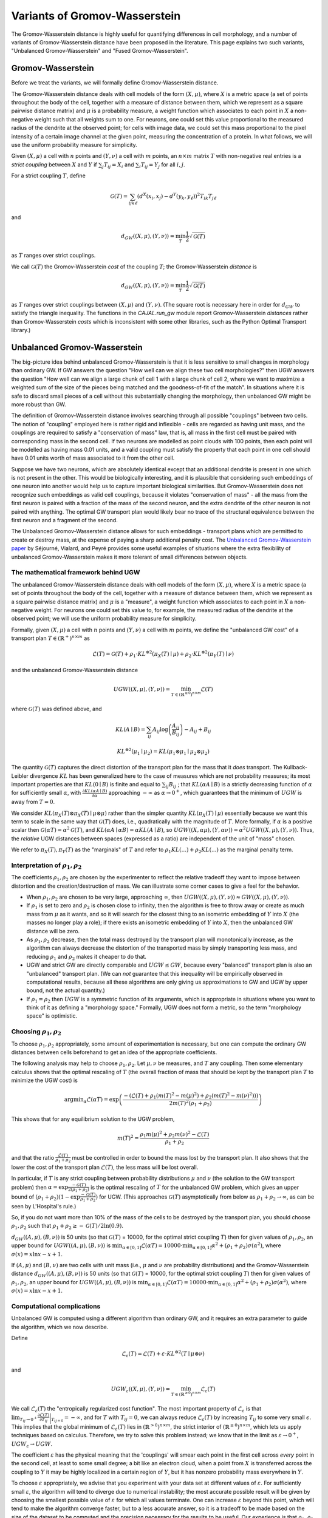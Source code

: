 Variants of Gromov-Wasserstein
==============================

The Gromov-Wasserstein distance is highly useful for quantifying differences in cell morphology, and a number of variants of Gromov-Wasserstein distance have been proposed in the literature. This page explains two such variants, "Unbalanced Gromov-Wasserstein" and "Fused Gromov-Wasserstein".


Gromov-Wasserstein
------------------

Before we treat the variants, we will formally define Gromov-Wasserstein distance.

The Gromov-Wasserstein distance deals with cell models of the form :math:`(X,\mu)`, where :math:`X` is a metric space (a set of points throughout the body of the cell, together with a measure of distance between them, which we represent as a square pairwise distance matrix) and :math:`\mu` is a probability measure, a weight function which associates to each point in :math:`X` a non-negative weight such that all weights sum to one. 
For neurons, one could set this value proportional to the measured radius of the dendrite at the observed point; for cells with image data, we could set this mass proportional to the pixel intensity of a certain image channel at the given point, measuring the concentration of a protein. In what follows, we will use the uniform probability measure for simplicity.

Given :math:`(X,\mu)` a cell with :math:`n` points and :math:`(Y,\nu)` a cell with :math:`m` points, an :math:`n\times m` matrix :math:`T` with non-negative real entries is a *strict coupling* between :math:`X` and :math:`Y` if :math:`\sum_j T_{ij} = X_i` and :math:`\sum_i T_{ij} = Y_j` for all :math:`i,j`.

For a strict coupling :math:`T`, define

.. math::
   
   \mathcal{G}(T) = \sum_{ijk\ell}(d^X(x_i,x_j)-d^Y(y_k,y_\ell))^2T_{ik}T_{j\ell}

and

.. math::

   d_{GW}((X,\mu),(Y,\nu)) = \min_T \frac{1}{2} \sqrt{\mathcal{G}(T)}

as :math:`T` ranges over strict couplings.

We call :math:`\mathcal{G}(T)` the Gromov-Wasserstein *cost* of the coupling :math:`T`; the Gromov-Wasserstein *distance* is 

.. math::

   d_{GW}((X,\mu),(Y,\nu))=\min_T  \frac{1}{2} \sqrt{\mathcal{G}(T)}

as :math:`T` ranges over strict couplings between :math:`(X,\mu)` and :math:`(Y,\nu)`. (The square root is necessary here in order for :math:`d_{GW}` to satisfy the triangle inequality. The functions in the `CAJAL.run_gw` module report Gromov-Wasserstein *distances* rather than Gromov-Wasserstein *costs* which is inconsistent with some other libraries, such as the Python Optimal Transport library.)

Unbalanced Gromov-Wasserstein
-----------------------------

The big-picture idea behind unbalanced Gromov-Wasserstein is that it is less sensitive to small changes in morphology than ordinary GW. If GW answers the question "How well can we align these two cell morphologies?" then UGW answers the question "How well can we align a large chunk of cell 1 with a large chunk of cell 2, where we want to maximize a weighted sum of the size of the pieces being matched and the goodness-of-fit of the match". In situations where it is safe to discard small pieces of a cell without this substantially changing the morphology, then unbalanced GW might be more robust than GW.

The definition of Gromov-Wasserstein distance involves searching through all possible "couplings" between two cells. The notion of "coupling" employed here is rather rigid and inflexible - cells are regarded as having unit mass, and the couplings are required to satisfy a "conservation of mass" law, that is, all mass in the first cell must be paired with corresponding mass in the second cell. If two neurons are modelled as point clouds with 100 points, then each point will be modelled as having mass 0.01 units, and a valid coupling must satisfy the property that each point in one cell should have 0.01 units worth of mass associated to it from the other cell.

Suppose we have two neurons, which are absolutely identical except that an additional dendrite is present in one which is not present in the other. This would be biologically interesting, and it is plausible that considering such embeddings of one neuron into another would help us to capture important biological similarities. But Gromov-Wasserstein does not recognize such embeddings as valid cell couplings, because it violates "conservation of mass" - all the mass from the first neuron is paired with a fraction of the mass of the second neuron, and the extra dendrite of the other neuron is not paired with anything. The optimal GW transport plan would likely bear no trace of the structural equivalence between the first neuron and a fragment of the second. 

The Unbalanced Gromov-Wasserstein distance allows for such embeddings - transport plans which are permitted to create or destroy mass, at the expense of paying a sharp additional penalty cost. The `Unbalanced Gromov-Wasserstein paper <https://arxiv.org/abs/2009.04266>`_ by Séjourné, Vialard, and Peyré provides some useful examples of situations where the extra flexibility of unbalanced Gromov-Wasserstein makes it more tolerant of small differences between objects.


The mathematical framework behind UGW
^^^^^^^^^^^^^^^^^^^^^^^^^^^^^^^^^^^^^

The unbalanced Gromov-Wasserstein distance deals with cell models of the form :math:`(X,\mu)`, where :math:`X` is a metric space (a set of points throughout the body of the cell, together with a measure of distance between them, which we represent as a square pairwise distance matrix) and :math:`\mu` is a "measure", a weight function which associates to each point in :math:`X` a non-negative weight. For neurons one could set this value to, for example, the measured radius of the dendrite at the observed point; we will use the uniform probability measure for simplicity.

Formally, given :math:`(X,\mu)` a cell with :math:`n` points and :math:`(Y,\nu)` a cell with :math:`m` points, we define the "unbalanced GW cost" of a transport plan :math:`T \in (\mathbb{R}^+)^{n\times m}` as

.. math::

   \mathcal{L}(T) =  \mathcal{G}(T) + \rho_1 \cdot KL^{\otimes 2}(\pi_X(T)\mid\mu) + \rho_2 \cdot KL^{\otimes 2}(\pi_Y(T)\mid\nu)

and the unbalanced Gromov-Wasserstein distance

.. math::

   UGW((X,\mu),(Y,\nu)) = \min_{T \in (\mathbb{R}^{\geq 0})^{n\times m}} \mathcal{L}(T)

where :math:`\mathcal{G}(T)` was defined above, and

.. math::

   KL(A\mid B) = \sum_{ij}A_{ij}\log\left(\frac{A_{ij}}{B_{ij}}\right) - A_{ij} + B_{ij}

.. math::

   KL^{\otimes 2}(\mu_1\mid \mu_2) = KL(\mu_1\otimes\mu_1\mid \mu_2\otimes\mu_2)

The quantity :math:`\mathcal{G}(T)` captures the direct distortion of the transport plan for the mass that it *does* transport. The Kullback-Leibler divergence :math:`KL` has been generalized here to the case of measures which are not probability measures; its most important properties are that :math:`KL(0\mid B)` is finite and equal to :math:`\sum_{ij} B_{ij}` ; that :math:`KL(\alpha A\mid B)` is a strictly decreasing function of :math:`\alpha` for sufficiently small :math:`\alpha`, with :math:`\frac{\partial KL(\alpha A\mid B)}{\partial \alpha}` approaching :math:`-\infty` as :math:`\alpha\to 0^+`, which guarantees that the minimum of :math:`UGW` is away from :math:`T=0`.

We consider :math:`KL(\pi_X(T)\otimes \pi_X(T)\mid \mu\otimes \mu)` rather than the simpler quantity :math:`KL(\pi_X(T)\mid \mu)` essentially because we want this term to scale in the same way that :math:`\mathcal{G}(T)` does, i.e., quadratically with the magnitude of :math:`T`. More formally, if :math:`\alpha` is a positive scalar then :math:`\mathcal{G}(\alpha T) = \alpha^2\mathcal{G}(T)`, and :math:`KL(\alpha A\mid \alpha B) = \alpha KL(A\mid B)`, so :math:`UGW((X,\alpha \mu),(Y,\alpha \nu)) = \alpha^2UGW((X,\mu),(Y,\nu))`. Thus, the *relative* UGW distances between spaces (expressed as a ratio) are independent of the unit of "mass" chosen.

We refer to :math:`\pi_X(T), \pi_Y(T)` as the "marginals" of :math:`T` and refer to :math:`\rho_1KL(...)+\rho_2KL(...)` as the marginal penalty term.

Interpretation of :math:`\rho_1,\rho_2`
^^^^^^^^^^^^^^^^^^^^^^^^^^^^^^^^^^^^^^^
The coefficients :math:`\rho_1, \rho_2` are chosen by the experimenter to reflect the relative tradeoff they want to impose between distortion and the creation/destruction of mass. We can illustrate some corner cases to give a feel for the behavior.

* When :math:`\rho_1,\rho_2` are chosen to be very large, approaching :math:`\infty`, then :math:`UGW((X,\mu),(Y,\nu)) \approx GW((X,\mu),(Y,\nu))`.
* If :math:`\rho_1` is set to zero and :math:`\rho_2` is chosen close to infinity, then the algorithm is free to throw away or create as much mass from :math:`\mu` as it wants, and so it will search for the closest thing to an isometric embedding of :math:`Y` into :math:`X` (the masses no longer play a role); if there exists an isometric embedding of :math:`Y` into :math:`X`, then the unbalanced GW distance will be zero.
* As :math:`\rho_1,\rho_2` decrease, then the total mass destroyed by the transport plan will monotonically increase, as the algorithm can always decrease the distortion of the transported mass by simply transporting less mass, and reducing :math:`\rho_1` and :math:`\rho_2` makes it cheaper to do that.
* UGW and strict GW are directly comparable and :math:`UGW \leq GW`, because every "balanced" transport plan is also an "unbalanced" transport plan. (We can *not* guarantee that this inequality will be empirically observed in computational results, because all these algorithms are only giving us approximations to GW and UGW by upper bound, not the actual quantity.)
* If :math:`\rho_1=\rho_2` then :math:`UGW` is a symmetric function of its arguments, which is appropriate in situations where you want to think of it as defining a "morphology space." Formally, UGW does not form a metric, so the term "morphology space" is optimistic.

Choosing :math:`\rho_1,\rho_2`
^^^^^^^^^^^^^^^^^^^^^^^^^^^^^^
To choose :math:`\rho_1,\rho_2` appropriately, some amount of experimentation is necessary, but one can compute the ordinary GW distances between cells beforehand to get an idea of the appropriate coefficients.

The following analysis may help to choose :math:`\rho_1,\rho_2`. Let :math:`\mu,\nu` be measures, and :math:`T` any coupling. Then some elementary calculus shows that the optimal rescaling of :math:`T` (the overall fraction of mass that should be kept by the transport plan :math:`T` to minimize the UGW cost) is 

.. math::

   \operatorname{argmin}_{\alpha} \mathcal{L}(\alpha T) = \exp\left(\frac{-(\mathcal{L}(T) + \rho_1(m(T)^2-m(\mu)^2) +\rho_2(m(T)^2-m(\nu)^2)))}{2m(T)^2(\rho_1+\rho_2)}\right)

This shows that for any equilibrium solution to the UGW problem,

.. math::

   m(T)^2 = \frac{\rho_1m(\mu)^2 + \rho_2m(\nu)^2 - \mathcal{L}(T)}{\rho_1+\rho_2}

and that the ratio :math:`\frac{\mathcal{L}(T)}{\rho_1+\rho_2}` must be controlled in order to bound the mass lost by the transport plan. It also shows that the lower the cost of the transport plan :math:`\mathcal{L}(T)`, the less mass will be lost overall.

In particular, if :math:`T` is any strict coupling between probability distributions :math:`\mu` and :math:`\nu` (the solution to the GW transport problem) then :math:`\alpha = \exp{\frac{-\mathcal{G}(T)}{2(\rho_1+\rho_2)}}` is 
the optimal rescaling of :math:`T` for the unbalanced GW problem, which gives an upper bound of :math:`(\rho_1+\rho_2)(1-\exp{\frac{-\mathcal{G}(T)}{\rho_1+\rho_2}})` for UGW. (This approaches :math:`\mathcal{G}(T)` asymptotically from below as :math:`\rho_1+\rho_2\to\infty`, as can be seen by L'Hospital's rule.)

..
   To understand this expression, it is helpful to note that :math:`e^x\approx (1+x/a)^a` for :math:`a>>x`); thus :math:`e^{x/a}\approx (1+ x/a)` for :math:`a>>x`,
   and so :math:`(\rho_1+\rho_2)(1-\exp{\frac{-\mathcal{G}(T)}{\rho_1+\rho_2}}) \approx (\rho_1+\rho_2)(1-(1-\frac{\mathcal{G}(T)}{\rho_1+\rho_2})) = \mathcal{G}(T)` for :math:`\rho_1+\rho_2>>\mathcal{G}(T)`.

So, if you do not want more than 10% of the mass of the cells to be destroyed by the transport plan, you should choose :math:`\rho_1,\rho_2` such that :math:`\rho_1+\rho_2\geq -\mathcal{G}(T)/2\ln(0.9)`.

:math:`d_{GW}((A,\mu),(B,\nu))` is 50 units (so that :math:`\mathcal{G}(T)` = 10000, for the optimal strict coupling :math:`T`)
then for given values of :math:`\rho_1,\rho_2`, an upper bound for :math:`UGW((A,\mu),(B,\nu))` is :math:`\min_{\alpha\in[0,1]} \mathcal{L}(\alpha T)= 10000 \cdot \min_{\alpha\in[0,1]} \alpha^2 + (\rho_1+\rho_2)\sigma(\alpha^2)`, where :math:`\sigma(x)= x\ln x-x+ 1`.


If :math:`(A,\mu)` and :math:`(B,\nu)` are two cells with unit mass (i.e., :math:`\mu` and :math:`\nu` are probability distributions) and the Gromov-Wasserstein distance :math:`d_{GW}((A,\mu),(B,\nu))` is 50 units (so that :math:`\mathcal{G}(T)` = 10000, for the optimal strict coupling :math:`T`)
then for given values of :math:`\rho_1,\rho_2`, an upper bound for :math:`UGW((A,\mu),(B,\nu))` is :math:`\min_{\alpha\in[0,1]} \mathcal{L}(\alpha T)= 10000 \cdot \min_{\alpha\in[0,1]} \alpha^2 + (\rho_1+\rho_2)\sigma(\alpha^2)`, where :math:`\sigma(x)= x\ln x-x+ 1`.

Computational complications
^^^^^^^^^^^^^^^^^^^^^^^^^^^
Unbalanced GW is computed using a different algorithm than ordinary GW, and it requires an extra parameter to guide the algorithm, which we now describe.

Define

.. math::

   \mathcal{L}_{\varepsilon}(T) = \mathcal{L}(T) + \varepsilon \cdot KL^{\otimes 2}(T \mid \mu\otimes\nu)

and

.. math::

   UGW_\varepsilon((X,\mu),(Y,\nu)) = \min_{T\in(\mathbb{R}^{\geq 0})^{n\times m}} \mathcal{L}_\varepsilon(T)

We call :math:`\mathcal{L}_{\varepsilon}(T)` the "entropically regularized cost function". The most important property of :math:`\mathcal{L}_\varepsilon` is that :math:`\lim_{T_{ij}\to 0^+}\frac{\partial \mathcal{L}(T)}{\partial T_{ij}}\bigg\rvert_{T_{ij=0}}= -\infty`, and for :math:`T` with :math:`T_{ij}=0`, we can always reduce :math:`\mathcal{L}_{\varepsilon}(T)` by increasing :math:`T_{ij}` to some very small :math:`\epsilon`. This implies that the global minimum of :math:`\mathcal{L}_\varepsilon(T)` lies in :math:`(\mathbb{R}^{>0})^{n\times m}`, the strict interior of :math:`(\mathbb{R}^{\geq 0})^{n\times m}`, which lets us apply techniques based on calculus. Therefore, we try to solve this problem instead; we know that in the limit as :math:`\varepsilon\to 0^+`, :math:`UGW_\varepsilon\to UGW`.

The coefficient :math:`\varepsilon` has the physical meaning that the 'couplings' will smear each point in the first cell across *every* point in the second cell, at least to some small degree; a bit like an electron cloud, when a point from :math:`X` is transferred across the coupling to :math:`Y` it may be highly localized in a certain region of :math:`Y`, but it has nonzero probability mass everywhere in :math:`Y`.

To choose :math:`\varepsilon` appropriately, we advise that you experiment with your data set at different values of :math:`\varepsilon`. For sufficiently small :math:`\varepsilon`, the algorithm will tend to diverge due to numerical instability; the most accurate possible result will be given by choosing the smallest possible value of :math:`\varepsilon` for which all values terminate. One can increase :math:`\varepsilon` beyond this point, which will tend to make the algorithm converge faster, but to a less accurate answer, so it is a tradeoff to be made based on the size of the dataset to be computed and the precision necessary for the results to be useful. Our experience is that :math:`\rho_1,\rho_2` should be at least 20x larger than :math:`\varepsilon` for the results to be decently accurate, and a higher ratio is probably better.

